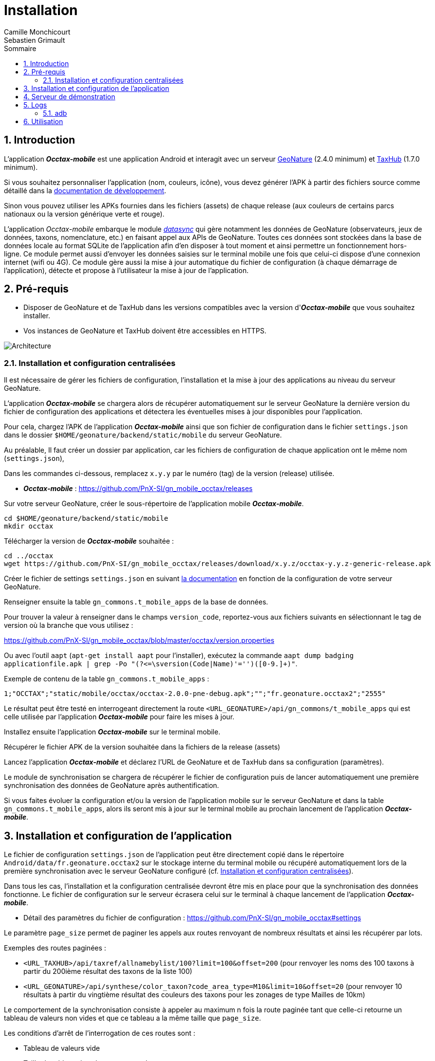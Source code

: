 = Installation
:authors: Camille Monchicourt; Sebastien Grimault
:source-highlighter: pygments
:pygments-style: github
:icons: font
:imagesdir: images/
:sectnums:
:toc:
:toclevels: 4
:toc-title: Sommaire
:gitplant: http://www.plantuml.com/plantuml/proxy?cache=no&fmt=svg&src=https://raw.githubusercontent.com/PnX-SI/gn_mobile_occtax/develop/docs/uml/
ifdef::env-github[]
:tip-caption: :bulb:
:note-caption: :information_source:
:important-caption: :heavy_exclamation_mark:
:caution-caption: :fire:
:warning-caption: :warning:
endif::[]

== Introduction

L'application *_Occtax-mobile_* est une application Android et interagit avec un serveur https://github.com/PnX-SI/GeoNature[GeoNature] (2.4.0 minimum) et https://github.com/PnX-SI/TaxHub[TaxHub] (1.7.0 minimum).

Si vous souhaitez personnaliser l'application (nom, couleurs, icône), vous devez générer l'APK à partir des fichiers source comme détaillé dans la https://github.com/PnX-SI/gn_mobile_core/tree/master/docs[documentation de développement].

Sinon vous pouvez utiliser les APKs fournies dans les fichiers (assets) de chaque release (aux couleurs de certains parcs nationaux ou la version générique verte et rouge).

L'application __Occtax-mobile__ embarque le module https://github.com/PnX-SI/gn_mobile_core/tree/develop/datasync[__datasync__] qui gère notamment les données de GeoNature (observateurs, jeux de données, taxons, nomenclature, etc.) en faisant appel aux APIs de GeoNature.
Toutes ces données sont stockées dans la base de données locale au format SQLite de l'application afin d'en disposer à tout moment et ainsi permettre un fonctionnement hors-ligne.
Ce module permet aussi d'envoyer les données saisies sur le terminal mobile une fois que celui-ci dispose d'une connexion internet (wifi ou 4G).
Ce module gère aussi la mise à jour automatique du fichier de configuration (à chaque démarrage de l'application), détecte et propose à l'utilisateur la mise à jour de l'application.

== Pré-requis

* Disposer de GeoNature et de TaxHub dans les versions compatibles avec la version d'*_Occtax-mobile_* que vous souhaitez installer.
* Vos instances de GeoNature et TaxHub doivent être accessibles en HTTPS.

image::{gitplant}/arch.puml[Architecture]

[#installation-et-configuration-centralisees]
=== Installation et configuration centralisées

Il est nécessaire de gérer les fichiers de configuration, l'installation et la mise à jour des applications au niveau du serveur GeoNature.

L'application *_Occtax-mobile_* se chargera alors de récupérer automatiquement sur le serveur GeoNature la dernière version du fichier de configuration des applications et détectera les éventuelles mises à jour disponibles pour l'application.

Pour cela, chargez l'APK de l'application *_Occtax-mobile_* ainsi que son fichier de configuration dans le fichier `settings.json` dans le dossier `$HOME/geonature/backend/static/mobile` du serveur GeoNature.

Au préalable, Il faut créer un dossier par application, car les fichiers de configuration de chaque application ont le même nom (`settings.json`),

Dans les commandes ci-dessous, remplacez `x.y.y` par le numéro (tag) de la version (release) utilisée.

* *_Occtax-mobile_* : https://github.com/PnX-SI/gn_mobile_occtax/releases

Sur votre serveur GeoNature, créer le sous-répertoire de l'application mobile *_Occtax-mobile_*.

[source,shell]
----
cd $HOME/geonature/backend/static/mobile
mkdir occtax
----

​Télécharger la version de *_Occtax-mobile_* souhaitée :

[source,shell]
----
cd ../occtax
wget https://github.com/PnX-SI/gn_mobile_occtax/releases/download/x.y.z/occtax-y.y.z-generic-release.apk
----

Créer le fichier de settings `settings.json` en suivant https://github.com/PnX-SI/gn_mobile_occtax#settings[la documentation] en fonction de la configuration de votre serveur GeoNature.

Renseigner ensuite la table `gn_commons.t_mobile_apps` de la base de données.

Pour trouver la valeur à renseigner dans le champs `version_code`, reportez-vous aux fichiers suivants en sélectionnant le tag de version où la branche que vous utilisez :

https://github.com/PnX-SI/gn_mobile_occtax/blob/master/occtax/version.properties

Ou avec l'outil `aapt` (`apt-get install aapt` pour l'installer), exécutez la commande `aapt dump badging applicationfile.apk | grep -Po "(?&lt;=\sversion(Code|Name)'=&#39;')([0-9.]+)"`.

Exemple de contenu de la table `gn_commons.t_mobile_apps` :

[source,csv]
----
1;"OCCTAX";"static/mobile/occtax/occtax-2.0.0-pne-debug.apk";"";"fr.geonature.occtax2";"2555"
----

Le résultat peut être testé en interrogeant directement la route `&lt;URL_GEONATURE&gt;/api/gn_commons/t_mobile_apps` qui est celle utilisée par l'application *_Occtax-mobile_* pour faire les mises à jour.

Installez ensuite l'application *_Occtax-mobile_* sur le terminal mobile.

Récupérer le fichier APK de la version souhaitée dans la fichiers de la release (assets)

Lancez l'application *_Occtax-mobile_* et déclarez l'URL de GeoNature et de TaxHub dans sa configuration (paramètres).

Le module de synchronisation se chargera de récupérer le fichier de configuration puis de lancer automatiquement une première synchronisation des données de GeoNature après authentification.

Si vous faites évoluer la configuration et/ou la version de l'application mobile sur le serveur GeoNature et dans la table `gn_commons.t_mobile_apps`, alors ils seront mis à jour sur le terminal mobile au prochain lancement de l'application *_Occtax-mobile_*.

== Installation et configuration de l'application

Le fichier de configuration `settings.json` de l'application peut être directement copié dans le répertoire `Android/data/fr.geonature.occtax2` sur le stockage interne du terminal mobile ou récupéré automatiquement lors de la première synchronisation avec le serveur GeoNature configuré (cf. <<installation-et-configuration-centralisees,Installation et configuration centralisées>>).

Dans tous les cas, l'installation et la configuration centralisée devront être mis en place pour que la synchronisation des données fonctionne.
Le fichier de configuration sur le serveur écrasera celui sur le terminal à chaque lancement de l'application *_Occtax-mobile_*.

* Détail des paramètres du fichier de configuration : https://github.com/PnX-SI/gn_mobile_occtax#settings

Le paramètre `page_size` permet de paginer les appels aux routes renvoyant de nombreux résultats et ainsi les récupérer par lots.

Exemples des routes paginées :

* `&lt;URL_TAXHUB&gt;/api/taxref/allnamebylist/100?limit=100&amp;offset=200` (pour renvoyer les noms des 100 taxons à partir du 200ième résultat des taxons de la liste 100)
* `&lt;URL_GEONATURE&gt;/api/synthese/color_taxon?code_area_type=M10&amp;limit=10&amp;offset=20` (pour renvoyer 10 résultats à partir du vingtième résultat des couleurs des taxons pour les zonages de type Mailles de 10km)

Le comportement de la synchronisation consiste à appeler au maximum n fois la route paginée tant que celle-ci retourne un tableau de valeurs non vides et que ce tableau a la même taille que `page_size`.

Les conditions d'arrêt de l'interrogation de ces routes sont :

* Tableau de valeurs vide
* Taille du tableau de valeurs < `page_size`
* Erreur 404

Le paramètre `code_area_type` correspond au type de zonage de votre référentiel géographique de GeoNature (champs `type_code` de la table `ref_geo.bib_areas_types`) utilisé pour les unités géographiques.
Voir https://github.com/PnX-SI/gn_mobile_core/issues/15[PnX-SI/gn_mobile_core#15].

Le paramètre `gn_application_id` permet de renseigner l' `id_application` de GeoNature dans la table `utilisateurs.t_applications` pour l'authentification des utilisateurs et leurs droits.

Le paramètre `observers_list_id` permet de renseigner l' `id_liste` des observateurs d'Occtax dans la table `utilisateurs.t_listes`.

Le paramètre `taxa_list_id` permet de renseigner l' `id_liste` des taxons saisissables dans Occtax dans la table `taxonomie.bib_listes`.

Le paramètre `area_observation_duration` est lié aux couleurs des taxons dans chaque unités géographiques en fonction de la date de dernière observation du taxon dans l'unité géographique.

Il correspond à la durée en jours définie dans la vue `gn_synthese.v_color_taxon_area` permettant d'ajuster à quelle fréquence un taxon change de couleur selon sa date de dernière observation dans l'unité géographique (plus d'un mois, plus d'un an, plus de 5 ans, etc.).

Voir https://github.com/PnX-SI/GeoNature/issues/617[PnX-SI/GeoNature#617] et https://github.com/PnX-SI/gn_mobile_occtax/issues/50[#50] pour plus de détails.

Pour la configuration de la partie cartographique (attribut `map` du fichier `settings.json`), se référer au https://github.com/PnX-SI/gn_mobile_maps/blob/develop/maps/README.md[README] du module *Maps*.

Cette partie permet de définir l'affichage des outils cartographiques, le centrage l'étendue et les niveaux de zoom, mais aussi les fonds et couches cartographiques de l'application.

Le module *Maps* s'appuie sur la bibliothèque https://github.com/osmdroid/osmdroid[osmdroid] et gère notamment les sources locales (https://github.com/osmdroid/osmdroid/wiki/Offline-Map-Tiles) pouvant être généré via les outils https://docs.qgis.org/3.10/fr/docs/user_manual/processing_algs/qgis/rastertools.html#generate-xyz-tiles-mbtiles[QGIS] (Traitements &gt; générer des tuiles XYZ), https://mobac.sourceforge.io[MOBAC] ou http://maperitive.net[Maperitive].

Charger un fond de carte (`MBTiles`, les autres formats doivent aussi fonctionner) sur le terminal mobile et renseigner son chemin dans le paramètre `base_path`.

La page _Paramètres_ de l'application *_Occtax-mobile_* indique les chemins absolus de la carte interne et éventuellement de la carte SD externe.

Il n'est cependant pas obligatoire de préciser le chemin pour résoudre le chargement des fonds de carte.
L'application va privilégier la carte SD externe (si présente) et à défaut la mémoire interne.
Le paramètre `base_path` peut prendre un chemin absolu (pour une résolution rapide), un chemin relatif (selon le point de montage, par exemple `Android/data`) ou être omis.
Dans ce dernier cas, la résolution sera plus lente car elle impliquera un scan complet des stockages du terminal mobile.

[NOTE]
====
Sur Android 11 et supérieur, l'application *_Occtax-mobile_* nécessitera d'avoir les permissions pour gérer l'espace de stockage, ceci afin de pouvoir déterminer automatiquement l'emplacement des fonds de carte sur le terminal (cf. https://github.com/PnX-SI/gn_mobile_maps/issues/7[PnX-SI/gn_mobile_maps#7]).

image::manage_external_storage.png[title=Demande d'accès à tous les fichiers,width=256]
====

Il est possible de charger différents fonds cartographiques (Scan et Ortho par exemple) mais aussi d'afficher des couches vectorielles.

On peut ajouter autant de couches vectorielles et pour chacune on peut appliquer des styles différents.
Vous pouvez vous référer au https://github.com/PnX-SI/gn_mobile_maps/blob/develop/maps/README.md[README] du module *Maps* pour le paramétrage.

Il est possible d'utiliser et d'afficher une couche vectorielle de polygones d'unités géographiques (mailles, habitats, zonages etc.).
Cela permet d'afficher une couleur différente aux taxons de la liste selon la date de dernière observation dans l'unité où le relevé a été localisé (via synchronisation des données de la synthèse de GeoNature).
Il est également possible de filtrer la liste des taxons selon ce critère.

Pour cela, il est nécessaire de charger une couche vectorielle de polygones des unités géographiques en respectant quelques règles.

La couche d'unités géographiques doit être issue des entités qui peuplent la table `ref_geo.l_areas`.

Le code du type de zonage utilisé doit être renseigné dans le paramètre `code_area_type` du fichier `settings.json` de gn_mobile_core.
Ce même code doit aussi être renseigné dans le paramètre `occtaxmobile_area_type` de la table `gn_commons.t_parameters` de la base de données de GeoNature.

Par défaut, si aucune couche vectorielle n'est configurée, l'application va simplement charger la base des taxons sans les informations additionnelles venant des unités géographiques.

* Exemple de fichier WKT : https://github.com/PnX-SI/gn_mobile_maps/blob/develop/maps/src/test/resources/fixtures/features.wkt
* Exemple de configuration : https://github.com/PnX-SI/gn_mobile_maps/blob/develop/maps/src/test/resources/fixtures/map_settings.json

Il est important que l'ID de chaque zone corresponde à ce que remonte GeoNature pour faire la correspondance.

L'attribut `area_id` des données de la route `/geonature/api/synthese/color_taxon` correspond à l'identifiant présent dans la couche vectorielle.

WARNING: Pour que les couleurs de taxons soient synchronisées sur l'ensemble des unités géographiques choisies, il est nécessaire d'adapter la pagination et le nombre de résultats renvoyés par les routes en tenant compte du nombre d'entités présentes dans la vue `gn_synthese.v_color_taxon_area`.
Pour ce faire, modifiez le fichier `settings.json` de l'application de l'application *_Occtax-mobile_* directement coté GeoNature.
L'application se chargera de le mettre à jour localement lors de son prochain redémarrage.

Les couches vectorielles peuvent être au format `json`, `geojson` ou `wkt`:

*WKT*:

* Fichier texte au format CSV où chaque ligne comporte la description d'une géométrie au format WKT
* La géométrie doit être encodée dans le https://fr.wikipedia.org/wiki/Syst%C3%A8me_de_coordonn%C3%A9es_(cartographie)[SCR] `WGS84:EPSG4326`
* Le type de géométrie doit être `POLYGON` (et non `MULTIPOLYGON`)
* L'extension du fichier doit être `.wkt` et le fichier ne doit pas contenir d'en-tête

* Chaque ligne doit commencer par un identifiant puis, la géométrie ce qui donne ceci :
+
``
  <id>,<geometry>;
  ...
``
+
Par exemple :
+
[source,wkt]
----
110,POINT (-1.5487664937973022 47.21628889447996)
108,POINT (-1.5407788753509521 47.241763083159455)
----

* dans le fichier au format WKT (chaîne de caractères), la géométrie ne doit pas être en guillemets (quotes). Exemple :
+
[source,wkt]
----
660993,POLYGON (((6.73181863107186 45.7539143085928,6.74466771917198 45.7534881584565,6.74405801858532 45.7444934010459,6.73121101630907 45.7449194816323,6.73181863107186 45.7539143085928)))
----

*json, geojson*

* Fichier texte au format JSON contenant un objet de type `FeatureCollection` ou un tableau d'objets de type `Feature`
* La géométrie doit être encodée dans le SCR `WGS84:EPSG4326`
* Chaque objet de type `Feature` doit comporter un identifiant (attribut `id`), en tant qu'attribut de cet objet ou en tant que propriété de cet objet. Par exemple :
+
[source,json]
----
{
  "id": 1234, <1>
  "type": "Feature",
  "geometry": {
    "type": "Point",
    "coordinates": [
      -1.5545135,
      47.2256258
    ]
  },
  "properties": {
    "name": "Ile de Versailles"
  }
}
----
<1> identifiant de la géométrie
+
[source,json]
----
{
  "type": "Feature",
  "geometry": {
    "type": "Point",
    "coordinates": [
      -1.5545135,
      47.2256258
    ]
  },
  "properties": {
    "id": 1234, <1>
    "name": "Ile de Versailles"
  }
}
----
<1> identifiant de la géométrie

== Serveur de démonstration

Il est possible de tester l'application mobile en la connectant sur le https://demo.geonature.fr[serveur de démonstration].

Pour cela, télécharger l'application *_Occtax-mobile_* et installez-la sur un terminal mobile.
Lancez l'application et renseignez dans ses paramètres l'URL du serveur de démo de GeoNature et TaxHub (https://demo.geonature.fr/geonature).

Authentifiez-vous avec l'utilisateur de démo (_admin_ / _admin_).
L'application se chargera de télécharger le fichier de configuration puis lancera automatiquement une première synchronisation des données.

Vous pouvez aussi utiliser les fichiers d'exemple de fond de carte et d'unités géographiques (mailles 10x10km), disponibles dans le dossier https://geonature.fr/data/maps/ et en les copiant dans le dossier que vous souhaitez sur le stockage interne ou la carte SD du terminal.

== Logs

Pour obtenir des logs de l'application mobile, on peut soit utiliser l'utilitaire `adb` (https://developer.android.com/studio/command-line/adb[Android Debug Bridge], il est intégré au kit de développement d'https://developer.android.com/studio#downloads[Android Studio] mais peut aussi être installé à part) ou les récupérer directement sur l'appareil mobile, dans le répertoire des logs de l'application.

=== adb

*Sous Linux :*

[source,sh]
----
sudo apt-get install android-tools-adb
----

Sous Windows, vous pouvez installer le petit logiciel Minimal ADB and Fastboot (https://forum.xda-developers.com/showthread.php?t=2317790).

Pour en savoir plus : https://www.frandroid.com/android/rom-custom-2/403222_comment-telecharger-les-outils-adb-et-fastboot-sur-windows-macos-et-linux

Activer le _Débogage USB_ dans les options développeur de votre terminal mobile et connectez-le en USB à votre PC.

Sous Linux, dans le terminal ou sous Windows dans le terminal de Minimal ADB, lancer la commande permettant les appareils mobiles connectés :

[source,shell]
----
adb devices
----

Cette commande doit lister votre appareil mobile si celui-ci est bien détecté.
Il peut être nécessaire d'autoriser la connexion sur l'appareil mobile.

Pour obtenir les logs liés à l'application *_Occtax-mobile_*, exécutez la commande :

*Sous Linux :*

[source,shell]
----
adb logcat | grep fr.geonature
----

*Sous Windows :*

[source,shell]
----
adb logcat | findstr fr.geonature
----

== Utilisation

link:utilisation-fr.adoc[Documentation d'utilisation]
